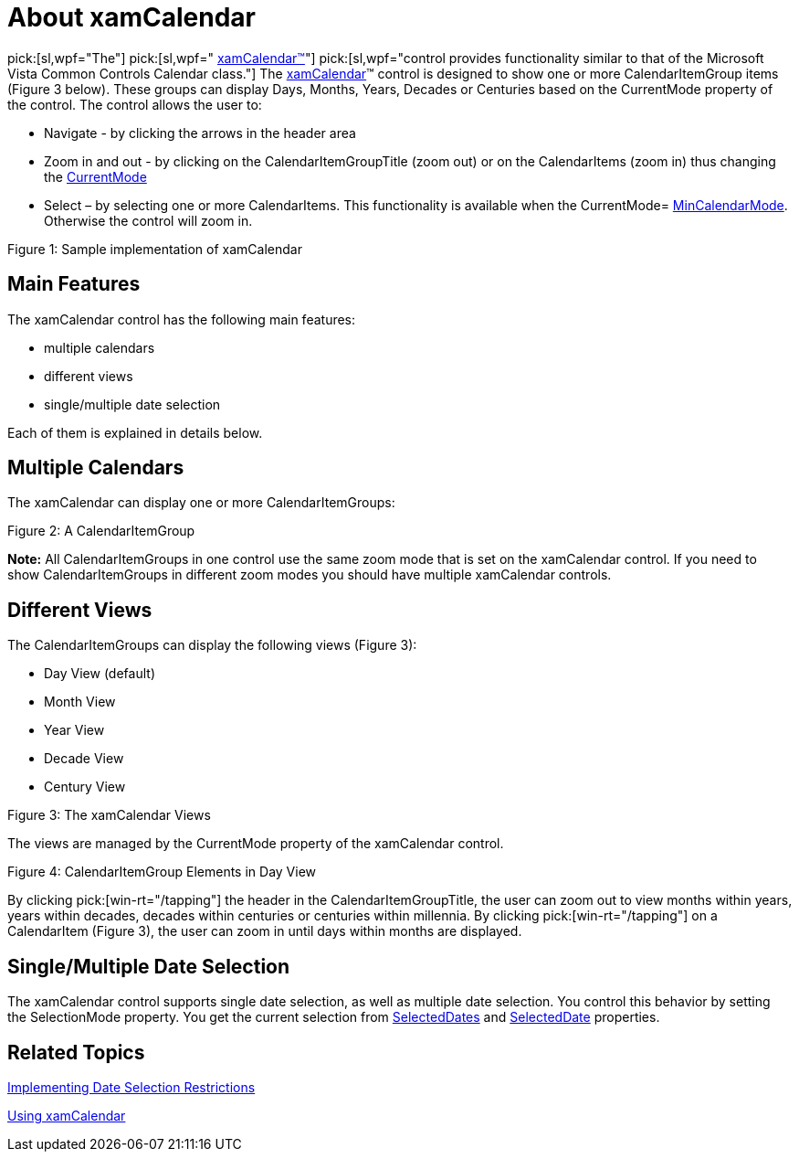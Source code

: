﻿////

|metadata|
{
    "name": "xamcalendar-about",
    "controlName": ["xamCalendar"],
    "tags": ["Editing","Getting Started","Recurrences","Selection"],
    "guid": "310bc25c-0ae4-4dc6-9703-da421bb9db5e",  
    "buildFlags": [],
    "createdOn": "2016-05-25T18:21:54.6011244Z"
}
|metadata|
////

= About xamCalendar

pick:[sl,wpf="The"]   pick:[sl,wpf=" link:{ApiPlatform}controls.editors.xamcalendar{ApiVersion}~infragistics.controls.editors.xamcalendar.html[xamCalendar™]"]   pick:[sl,wpf="control provides functionality similar to that of the Microsoft Vista Common Controls Calendar class."]  The link:{ApiPlatform}controls.editors.xamcalendar{ApiVersion}~infragistics.controls.editors.xamcalendar.html[xamCalendar]™ control is designed to show one or more CalendarItemGroup items (Figure 3 below). These groups can display Days, Months, Years, Decades or Centuries based on the CurrentMode property of the control. The control allows the user to:

* Navigate - by clicking the arrows in the header area
* Zoom in and out - by clicking on the CalendarItemGroupTitle (zoom out) or on the CalendarItems (zoom in) thus changing the link:{ApiPlatform}controls.editors.xamcalendar{ApiVersion}~infragistics.controls.editors.calendarbase~currentmode.html[CurrentMode]
* Select – by selecting one or more CalendarItems. This functionality is available when the CurrentMode= link:{ApiPlatform}controls.editors.xamcalendar{ApiVersion}~infragistics.controls.editors.xamcalendar~mincalendarmode.html[MinCalendarMode]. Otherwise the control will zoom in.

ifdef::sl,wpf,win-phone[]
image::images/xamCalendar_About_1.png[]
endif::sl,wpf,win-phone[]

ifdef::win-rt[]
image::images/xamCalendar_RT_About_1.png[]
endif::win-rt[]

Figure 1: Sample implementation of xamCalendar

== Main Features

The xamCalendar control has the following main features:

* multiple calendars
* different views
* single/multiple date selection

Each of them is explained in details below.

== Multiple Calendars

The xamCalendar can display one or more CalendarItemGroups:

ifdef::sl,wpf[]
image::images/xamCalendar_About_2.png[]
endif::sl,wpf[]

ifdef::win-rt[]
image::images/xamCalendar_RT_About_2.png[]
endif::win-rt[]

Figure 2: A CalendarItemGroup

ifdef::win-rt[]
[start=1]
. CalendarItemGroup
[start=2]
. CalendarItemArea

endif::win-rt[]

*Note:* All CalendarItemGroups in one control use the same zoom mode that is set on the xamCalendar control. If you need to show CalendarItemGroups in different zoom modes you should have multiple xamCalendar controls.

== Different Views

The CalendarItemGroups can display the following views (Figure 3):

* Day View (default)
* Month View
* Year View
* Decade View
* Century View

ifdef::sl,wpf[]
image::images/xamCalendar_About_3.png[]
endif::sl,wpf[]

ifdef::win-rt[]

[cols="a,a"]
|====
|image::images/xamCalendar_RT_About_MonthView.png[]
|image::images/xamCalendar_About_YearView.png[]

|Month View 

1. CalendarItem
|Year View 

1. CalendarItem

|image::images/xamCalendar_About_DecadeView.png[]
|image::images/xamCalendar_About_CenturyView.png[]

|Decade View 

1. CalendarItem
|Century View 

1. CalendarItem

|====

endif::win-rt[]

Figure 3: The xamCalendar Views

The views are managed by the CurrentMode property of the xamCalendar control.

ifdef::sl,wpf[]
image::images/xamCalendar_About_4.png[]
endif::sl,wpf[]

ifdef::win-rt[]
image::images/xamCalendar_RT_About_4.png[]
endif::win-rt[]

Figure 4: CalendarItemGroup Elements in Day View

ifdef::win-rt[]
[start=1]
. CalendarItemGroupTitle
[start=2]
. CalendarDayOfWeek
[start=3]
. CalendarDay
[start=4]
. CalendarWeekNumber

endif::win-rt[]

By clicking pick:[win-rt="/tapping"]  the header in the CalendarItemGroupTitle, the user can zoom out to view months within years, years within decades, decades within centuries or centuries within millennia. By clicking pick:[win-rt="/tapping"]  on a CalendarItem (Figure 3), the user can zoom in until days within months are displayed.

== Single/Multiple Date Selection

The xamCalendar control supports single date selection, as well as multiple date selection. You control this behavior by setting the SelectionMode property. You get the current selection from link:{ApiPlatform}controls.editors.xamcalendar{ApiVersion}~infragistics.controls.editors.calendarbase~selecteddates.html[SelectedDates] and link:{ApiPlatform}controls.editors.xamcalendar{ApiVersion}~infragistics.controls.editors.calendarbase~selecteddate.html[SelectedDate] properties.

== Related Topics

link:xamcalendar-restricting-date-selection.html[Implementing Date Selection Restrictions]

link:xamcalendar-using.html[Using xamCalendar]